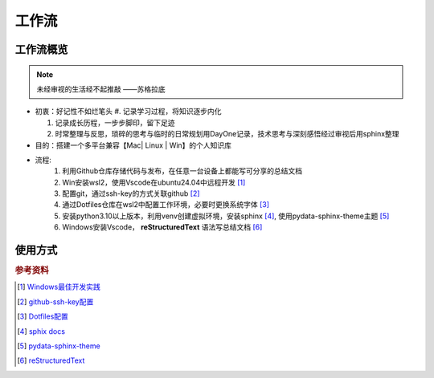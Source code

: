 工作流
==============

工作流概览
------------

.. note:: 
   未经审视的生活经不起推敲  ——苏格拉底

* 初衷：好记性不如烂笔头 
  #. 记录学习过程，将知识逐步内化

  #. 记录成长历程，一步步脚印，留下足迹

  #. 时常整理与反思，琐碎的思考与临时的日常规划用DayOne记录，技术思考与深刻感悟经过审视后用sphinx整理

* 目的：搭建一个多平台兼容【Mac| Linux | Win】的个人知识库

* 流程:
   #. 利用Github仓库存储代码与发布，在任意一台设备上都能写可分享的总结文档

   #. Win安装wsl2，使用Vscode在ubuntu24.04中远程开发 [1]_ 

   #. 配置git，通过ssh-key的方式关联github [2]_

   #. 通过Dotfiles仓库在wsl2中配置工作环境，必要时更换系统字体 [3]_

   #. 安装python3.10以上版本，利用venv创建虚拟环境，安装sphinx [4]_, 使用pydata-sphinx-theme主题 [5]_

   #. Windows安装Vscode， **reStructuredText** 语法写总结文档 [6]_


使用方式
--------------

.. rubric:: 参考资料
.. [1] `Windows最佳开发实践 <https://learn.microsoft.com/zh-cn/windows/wsl/setup/environment>`_
.. [2] `github-ssh-key配置 <https://docs.github.com/en/authentication/connecting-to-github-with-ssh/generating-a-new-ssh-key-and-adding-it-to-the-ssh-agent>`_
.. [3] `Dotfiles配置 <https://github.com/NemoHimma/Dotfiles>`_
.. [4] `sphix docs <https://www.sphinx-doc.org/en/master/usage/index.html>`_
.. [5] `pydata-sphinx-theme <https://pydata-sphinx-theme.readthedocs.io/en/stable/user_guide/layout.html>`_
.. [6] `reStructuredText <https://www.sphinx-doc.org/en/master/usage/restructuredtext/index.html>`_
